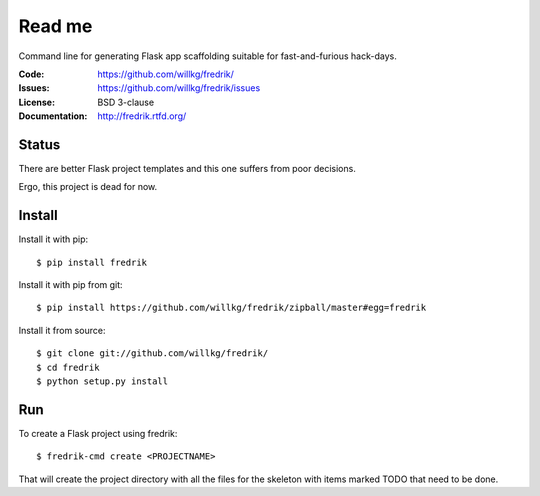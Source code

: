 =======
Read me
=======

Command line for generating Flask app scaffolding suitable for
fast-and-furious hack-days.

:Code:          https://github.com/willkg/fredrik/
:Issues:        https://github.com/willkg/fredrik/issues
:License:       BSD 3-clause
:Documentation: http://fredrik.rtfd.org/


Status
======

There are better Flask project templates and this one suffers from poor
decisions.

Ergo, this project is dead for now.


Install
=======

Install it with pip::

    $ pip install fredrik


Install it with pip from git::

    $ pip install https://github.com/willkg/fredrik/zipball/master#egg=fredrik


Install it from source::

    $ git clone git://github.com/willkg/fredrik/
    $ cd fredrik
    $ python setup.py install


Run
===

To create a Flask project using fredrik::

    $ fredrik-cmd create <PROJECTNAME>


That will create the project directory with all the files for the skeleton
with items marked TODO that need to be done.
